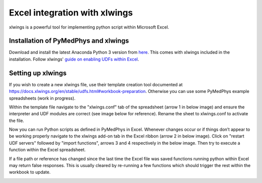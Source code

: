 Excel integration with xlwings
==============================

xlwings is a powerful tool for implementing python script within Microsoft Excel.

Installation of PyMedPhys and xlwings
-------------------------------------

Download and install the latest Anaconda Python 3 version from `here <https://www.anaconda.com/download/>`__.
This comes with xlwings included in the installation. Follow xlwings'
`guide on enabling UDFs within Excel <https://docs.xlwings.org/en/stable/udfs.html>`__.

Setting up xlwings
------------------

If you wish to create a new xlwings file, use their template creation tool documented
at https://docs.xlwings.org/en/stable/udfs.html#workbook-preparation. Otherwise
you can use some PyMedPhys example spreadsheets (work in progress).

Within the template file navigate to the "xlwings.conf" tab of the spreadsheet
(arrow 1 in below image) and ensure the interpreter and UDF modules are correct
(see image below for reference). Rename the sheet to xlwings.conf to activate the file.

Now you can run Python scripts as defined in PyMedPhys in Excel. Whenever changes
occur or if things don’t appear to be working properly navigate to the xlwings
add-on tab in the Excel ribbon (arrow 2 in below image). Click on "restart UDF servers"
followed by "import functions", arrows 3 and 4 respectively in the below image.
Then try to execute a function within the Excel spreadsheet.

If a file path or reference has changed since the last time the Excel file
was saved functions running python within Excel may return false responses.
This is usually cleared by re-running a few functions which should trigger
the rest within the workbook to update.

.. image:: ../img/xlwings_01_config.png
